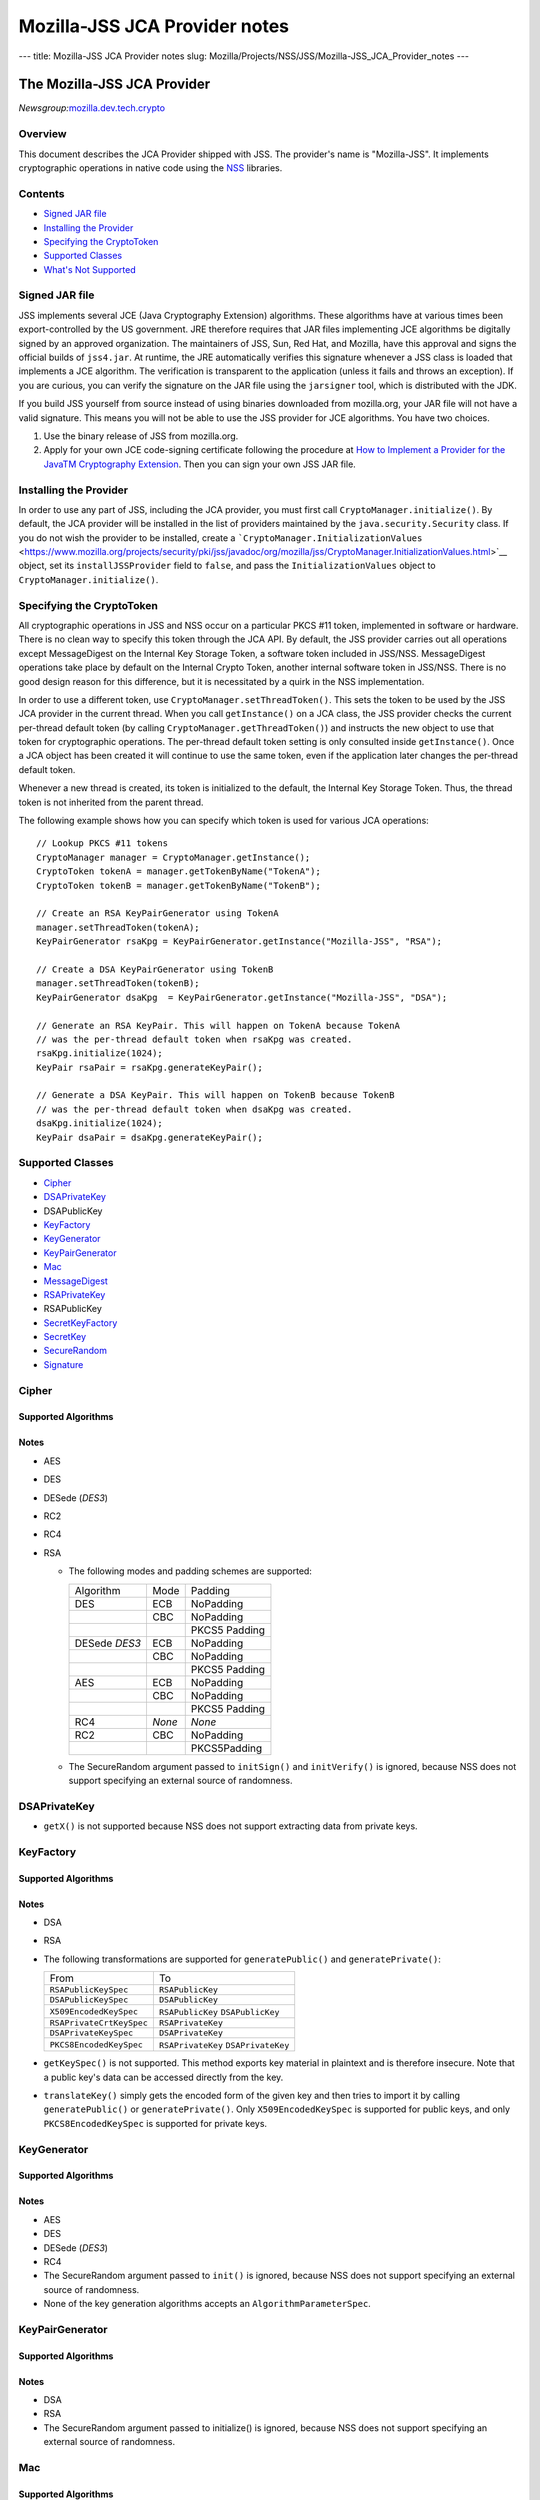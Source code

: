 ==============================
Mozilla-JSS JCA Provider notes
==============================
--- title: Mozilla-JSS JCA Provider notes slug:
Mozilla/Projects/NSS/JSS/Mozilla-JSS_JCA_Provider_notes ---

.. _The_Mozilla-JSS_JCA_Provider:

The Mozilla-JSS JCA Provider
----------------------------

*Newsgroup:*\ `mozilla.dev.tech.crypto <news://news.mozilla.org/mozilla.dev.tech.crypto>`__

.. _Overview:

Overview
~~~~~~~~

This document describes the JCA Provider shipped with JSS. The
provider's name is "Mozilla-JSS". It implements cryptographic operations
in native code using the
`NSS <https://www.mozilla.org/projects/security/pki/nss>`__ libraries.

.. _Contents:

Contents
~~~~~~~~

-  `Signed JAR
   file <https://www.mozilla.org/projects/security/pki/jss/provider_notes.html#signed-jar>`__
-  `Installing the
   Provider <https://www.mozilla.org/projects/security/pki/jss/provider_notes.html#installing-provider>`__
-  `Specifying the
   CryptoToken <https://www.mozilla.org/projects/security/pki/jss/provider_notes.html#specifying-token>`__
-  `Supported
   Classes <https://www.mozilla.org/projects/security/pki/jss/provider_notes.html#supported-classes>`__
-  `What's Not
   Supported <https://www.mozilla.org/projects/security/pki/jss/provider_notes.html#not-supported>`__

.. _Signed_JAR_file:

Signed JAR file
~~~~~~~~~~~~~~~

JSS implements several JCE (Java Cryptography Extension) algorithms.
These algorithms have at various times been export-controlled by the US
government. JRE therefore requires that JAR files implementing JCE
algorithms be digitally signed by an approved organization. The
maintainers of JSS, Sun, Red Hat, and Mozilla, have this approval and
signs the official builds of ``jss4.jar``. At runtime, the JRE
automatically verifies this signature whenever a JSS class is loaded
that implements a JCE algorithm. The verification is transparent to the
application (unless it fails and throws an exception). If you are
curious, you can verify the signature on the JAR file using the
``jarsigner`` tool, which is distributed with the JDK.

If you build JSS yourself from source instead of using binaries
downloaded from mozilla.org, your JAR file will not have a valid
signature. This means you will not be able to use the JSS provider for
JCE algorithms. You have two choices.

#. Use the binary release of JSS from mozilla.org.
#. Apply for your own JCE code-signing certificate following the
   procedure at `How to Implement a Provider for the Java\ TM
   Cryptography
   Extension <http://java.sun.com/javase/6/docs/technotes/guides/security/crypto/HowToImplAProvider.html#Step61>`__.
   Then you can sign your own JSS JAR file.

.. _Installing_the_Provider:

Installing the Provider
~~~~~~~~~~~~~~~~~~~~~~~

In order to use any part of JSS, including the JCA provider, you must
first call ``CryptoManager.initialize()``. By default, the JCA provider
will be installed in the list of providers maintained by the
``java.security.Security`` class. If you do not wish the provider to be
installed, create a
```CryptoManager.InitializationValues`` <https://www.mozilla.org/projects/security/pki/jss/javadoc/org/mozilla/jss/CryptoManager.InitializationValues.html>`__
object, set its ``installJSSProvider`` field to ``false``, and pass the
``InitializationValues`` object to ``CryptoManager.initialize()``.

.. _Specifying_the_CryptoToken:

Specifying the CryptoToken
~~~~~~~~~~~~~~~~~~~~~~~~~~

All cryptographic operations in JSS and NSS occur on a particular PKCS
#11 token, implemented in software or hardware. There is no clean way to
specify this token through the JCA API. By default, the JSS provider
carries out all operations except MessageDigest on the Internal Key
Storage Token, a software token included in JSS/NSS. MessageDigest
operations take place by default on the Internal Crypto Token, another
internal software token in JSS/NSS. There is no good design reason for
this difference, but it is necessitated by a quirk in the NSS
implementation.

In order to use a different token, use
``CryptoManager.setThreadToken()``. This sets the token to be used by
the JSS JCA provider in the current thread. When you call
``getInstance()`` on a JCA class, the JSS provider checks the current
per-thread default token (by calling ``CryptoManager.getThreadToken()``)
and instructs the new object to use that token for cryptographic
operations. The per-thread default token setting is only consulted
inside ``getInstance()``. Once a JCA object has been created it will
continue to use the same token, even if the application later changes
the per-thread default token.

Whenever a new thread is created, its token is initialized to the
default, the Internal Key Storage Token. Thus, the thread token is not
inherited from the parent thread.

The following example shows how you can specify which token is used for
various JCA operations:

::

   // Lookup PKCS #11 tokens
   CryptoManager manager = CryptoManager.getInstance();
   CryptoToken tokenA = manager.getTokenByName("TokenA");
   CryptoToken tokenB = manager.getTokenByName("TokenB");

   // Create an RSA KeyPairGenerator using TokenA
   manager.setThreadToken(tokenA);
   KeyPairGenerator rsaKpg = KeyPairGenerator.getInstance("Mozilla-JSS", "RSA");

   // Create a DSA KeyPairGenerator using TokenB
   manager.setThreadToken(tokenB);
   KeyPairGenerator dsaKpg  = KeyPairGenerator.getInstance("Mozilla-JSS", "DSA");

   // Generate an RSA KeyPair. This will happen on TokenA because TokenA
   // was the per-thread default token when rsaKpg was created.
   rsaKpg.initialize(1024);
   KeyPair rsaPair = rsaKpg.generateKeyPair();

   // Generate a DSA KeyPair. This will happen on TokenB because TokenB
   // was the per-thread default token when dsaKpg was created.
   dsaKpg.initialize(1024);
   KeyPair dsaPair = dsaKpg.generateKeyPair();

.. _Supported_Classes:

Supported Classes
~~~~~~~~~~~~~~~~~

-  `Cipher <https://www.mozilla.org/projects/security/pki/jss/provider_notes.html#Cipher>`__
-  `DSAPrivateKey <https://www.mozilla.org/projects/security/pki/jss/provider_notes.html#DSAPrivateKey>`__
-  DSAPublicKey
-  `KeyFactory <https://www.mozilla.org/projects/security/pki/jss/provider_notes.html#KeyFactory>`__
-  `KeyGenerator <https://www.mozilla.org/projects/security/pki/jss/provider_notes.html#KeyGenerator>`__
-  `KeyPairGenerator <https://www.mozilla.org/projects/security/pki/jss/provider_notes.html#KeyPairGenerator>`__
-  `Mac <https://www.mozilla.org/projects/security/pki/jss/provider_notes.html#Mac>`__
-  `MessageDigest <https://www.mozilla.org/projects/security/pki/jss/provider_notes.html#MessageDigest>`__
-  `RSAPrivateKey <https://www.mozilla.org/projects/security/pki/jss/provider_notes.html#RSAPrivateKey>`__
-  RSAPublicKey
-  `SecretKeyFactory <https://www.mozilla.org/projects/security/pki/jss/provider_notes.html#SecretKeyFactory>`__
-  `SecretKey <https://www.mozilla.org/projects/security/pki/jss/provider_notes.html#SecretKey>`__
-  `SecureRandom <https://www.mozilla.org/projects/security/pki/jss/provider_notes.html#SecureRandom>`__
-  `Signature <https://www.mozilla.org/projects/security/pki/jss/provider_notes.html#Signature>`__

.. _Cipher:

Cipher
~~~~~~

.. _Supported_Algorithms:

Supported Algorithms
^^^^^^^^^^^^^^^^^^^^

.. _Notes:

Notes
^^^^^

-  AES
-  DES
-  DESede (*DES3*)
-  RC2
-  RC4
-  RSA

   -  The following modes and padding schemes are supported:

      +-----------------------+-----------------------+-----------------------+
      | Algorithm             | Mode                  | Padding               |
      +-----------------------+-----------------------+-----------------------+
      | DES                   | ECB                   | NoPadding             |
      +-----------------------+-----------------------+-----------------------+
      |                       | CBC                   | NoPadding             |
      +-----------------------+-----------------------+-----------------------+
      |                       |                       | PKCS5 Padding         |
      +-----------------------+-----------------------+-----------------------+
      | DESede                | ECB                   | NoPadding             |
      | *DES3*                |                       |                       |
      +-----------------------+-----------------------+-----------------------+
      |                       | CBC                   | NoPadding             |
      +-----------------------+-----------------------+-----------------------+
      |                       |                       | PKCS5 Padding         |
      +-----------------------+-----------------------+-----------------------+
      | AES                   | ECB                   | NoPadding             |
      +-----------------------+-----------------------+-----------------------+
      |                       | CBC                   | NoPadding             |
      +-----------------------+-----------------------+-----------------------+
      |                       |                       | PKCS5 Padding         |
      +-----------------------+-----------------------+-----------------------+
      | RC4                   | *None*                | *None*                |
      +-----------------------+-----------------------+-----------------------+
      | RC2                   | CBC                   | NoPadding             |
      +-----------------------+-----------------------+-----------------------+
      |                       |                       | PKCS5Padding          |
      +-----------------------+-----------------------+-----------------------+

   -  The SecureRandom argument passed to ``initSign()`` and
      ``initVerify()`` is ignored, because NSS does not support
      specifying an external source of randomness.

.. _DSAPrivateKey:

DSAPrivateKey
~~~~~~~~~~~~~

-  ``getX()`` is not supported because NSS does not support extracting
   data from private keys.

.. _KeyFactory:

KeyFactory
~~~~~~~~~~

.. _Supported_Algorithms_2:

Supported Algorithms
^^^^^^^^^^^^^^^^^^^^

.. _Notes_2:

Notes
^^^^^

-  DSA
-  RSA
-  The following transformations are supported for ``generatePublic()``
   and ``generatePrivate()``:

   +-----------------------------------+-----------------------------------+
   | From                              | To                                |
   +-----------------------------------+-----------------------------------+
   | ``RSAPublicKeySpec``              | ``RSAPublicKey``                  |
   +-----------------------------------+-----------------------------------+
   | ``DSAPublicKeySpec``              | ``DSAPublicKey``                  |
   +-----------------------------------+-----------------------------------+
   | ``X509EncodedKeySpec``            | ``RSAPublicKey``                  |
   |                                   | ``DSAPublicKey``                  |
   +-----------------------------------+-----------------------------------+
   | ``RSAPrivateCrtKeySpec``          | ``RSAPrivateKey``                 |
   +-----------------------------------+-----------------------------------+
   | ``DSAPrivateKeySpec``             | ``DSAPrivateKey``                 |
   +-----------------------------------+-----------------------------------+
   | ``PKCS8EncodedKeySpec``           | ``RSAPrivateKey``                 |
   |                                   | ``DSAPrivateKey``                 |
   +-----------------------------------+-----------------------------------+

-  ``getKeySpec()`` is not supported. This method exports key material
   in plaintext and is therefore insecure. Note that a public key's data
   can be accessed directly from the key.
-  ``translateKey()`` simply gets the encoded form of the given key and
   then tries to import it by calling ``generatePublic()`` or
   ``generatePrivate()``. Only ``X509EncodedKeySpec`` is supported for
   public keys, and only ``PKCS8EncodedKeySpec`` is supported for
   private keys.

.. _KeyGenerator:

KeyGenerator
~~~~~~~~~~~~

.. _Supported_Algorithms_3:

Supported Algorithms
^^^^^^^^^^^^^^^^^^^^

.. _Notes_3:

Notes
^^^^^

-  AES
-  DES
-  DESede (*DES3*)
-  RC4
-  The SecureRandom argument passed to ``init()`` is ignored, because
   NSS does not support specifying an external source of randomness.
-  None of the key generation algorithms accepts an
   ``AlgorithmParameterSpec``.

.. _KeyPairGenerator:

KeyPairGenerator
~~~~~~~~~~~~~~~~

.. _Supported_Algorithms_4:

Supported Algorithms
^^^^^^^^^^^^^^^^^^^^

.. _Notes_4:

Notes
^^^^^

-  DSA
-  RSA

-  The SecureRandom argument passed to initialize() is ignored, because
   NSS does not support specifying an external source of randomness.

.. _Mac:

Mac
~~~

.. _Supported_Algorithms_5:

Supported Algorithms
^^^^^^^^^^^^^^^^^^^^

.. _Notes_5:

Notes
^^^^^

-  HmacSHA1 (*Hmac-SHA1*)

-  Any secret key type (AES, DES, etc.) can be used as the MAC key, but
   it must be a JSS key. That is, it must be an
   ``instanceof org.mozilla.jss.crypto.SecretKeyFacade``.
-  The params passed to ``init()`` are ignored.

.. _MessageDigest:

MessageDigest
~~~~~~~~~~~~~

.. _Supported_Algorithms_6:

Supported Algorithms
^^^^^^^^^^^^^^^^^^^^

-  MD5
-  MD2
-  SHA-1 (*SHA1, SHA*)

.. _RSAPrivateKey:

RSAPrivateKey
~~~~~~~~~~~~~

.. _Notes_6:

Notes
^^^^^

-  ``getModulus()`` is not supported because NSS does not support
   extracting data from private keys.
-  ``getPrivateExponent()`` is not supported because NSS does not
   support extracting data from private keys.

.. _SecretKeyFactory:

SecretKeyFactory
~~~~~~~~~~~~~~~~

.. _Supported_Algorithms_7:

Supported Algorithms
^^^^^^^^^^^^^^^^^^^^

.. _Notes_7:

Notes
^^^^^

-  AES
-  DES
-  DESede (*DES3*)
-  PBAHmacSHA1
-  PBEWithMD5AndDES
-  PBEWithSHA1AndDES
-  PBEWithSHA1AndDESede (*PBEWithSHA1AndDES3*)
-  PBEWithSHA1And128RC4
-  RC4

-  ``generateSecret`` supports the following transformations:

   +-----------------------------------+-----------------------------------+
   | KeySpec Class                     | Key Algorithm                     |
   +-----------------------------------+-----------------------------------+
   | PBEKeySpec                        | *Using the appropriate PBE        |
   | org.m                             | algorithm:*                       |
   | ozilla.jss.crypto.PBEKeyGenParams | DES                               |
   |                                   | DESede                            |
   |                                   | RC4                               |
   +-----------------------------------+-----------------------------------+
   | DESedeKeySpec                     | DESede                            |
   +-----------------------------------+-----------------------------------+
   | DESKeySpec                        | DES                               |
   +-----------------------------------+-----------------------------------+
   | SecretKeySpec                     | AES                               |
   |                                   | DES                               |
   |                                   | DESede                            |
   |                                   | RC4                               |
   +-----------------------------------+-----------------------------------+

-  ``getKeySpec`` supports the following transformations:

   +-----------------------------------+-----------------------------------+
   | Key Algorithm                     | KeySpec Class                     |
   +-----------------------------------+-----------------------------------+
   | DESede                            | DESedeKeySpec                     |
   +-----------------------------------+-----------------------------------+
   | DES                               | DESKeySpec                        |
   +-----------------------------------+-----------------------------------+
   | DESede                            | SecretKeySpec                     |
   | DES                               |                                   |
   | AES                               |                                   |
   | RC4                               |                                   |
   +-----------------------------------+-----------------------------------+

-  For increased security, some SecretKeys may not be extractable from
   their PKCS #11 token. In this case, the key should be wrapped
   (encrypted with another key), and then the encrypted key might be
   extractable from the token. This policy varies across PKCS #11
   tokens.
-  ``translateKey`` tries two approaches to copying keys. First, it
   tries to copy the key material directly using NSS calls to PKCS #11.
   If that fails, it calls ``getEncoded()`` on the source key, and then
   tries to create a new key on the target token from the encoded bits.
   Both of these operations will fail if the source key is not
   extractable.
-  The class ``java.security.spec.PBEKeySpec`` in JDK versions earlier
   than 1.4 does not contain the salt and iteration fields, which are
   necessary for PBE key generation. These fields were added in JDK 1.4.
   If you are using a JDK (or JRE) version earlier than 1.4, you cannot
   use class ``java.security.spec.PBEKeySpec``. Instead, you can use
   ``org.mozilla.jss.crypto.PBEKeyGenParams``. If you are using JDK (or
   JRE) 1.4 or later, you can use ``java.security.spec.PBEKeySpec`` or
   ``org.mozilla.jss.crypto.PBEKeyGenParams``.

.. _SecretKey:

SecretKey
~~~~~~~~~

.. _Supported_Algorithms_8:

Supported Algorithms
^^^^^^^^^^^^^^^^^^^^

.. _Notes_8:

Notes
^^^^^

-  AES
-  DES
-  DESede (*DES3*)
-  HmacSHA1
-  RC2
-  RC4

-  ``SecretKey`` is implemented by the class
   ``org.mozilla.jss.crypto.SecretKeyFacade``, which acts as a wrapper
   around the JSS class ``SymmetricKey``. Any ``SecretKeys`` handled by
   JSS will actually be ``SecretKeyFacades``. This should usually be
   transparent.

.. _SecureRandom:

SecureRandom
~~~~~~~~~~~~

.. _Supported_Algorithms_9:

Supported Algorithms
^^^^^^^^^^^^^^^^^^^^

.. _Notes_9:

Notes
^^^^^

-  pkcs11prng

-  This invokes the NSS internal pseudorandom number generator.

.. _Signature:

Signature
~~~~~~~~~

.. _Supported_Algorithms_10:

Supported Algorithms
^^^^^^^^^^^^^^^^^^^^

.. _Notes_10:

Notes
^^^^^

-  SHA1withDSA (*DSA, DSS, SHA/DSA, SHA-1/DSA, SHA1/DSA, DSAWithSHA1,
   SHAwithDSA*)
-  SHA-1/RSA (*SHA1/RSA, SHA1withRSA*)
-  MD5/RSA (*MD5withRSA*)
-  MD2/RSA

-  The SecureRandom argument passed to ``initSign()`` and
   ``initVerify()`` is ignored, because NSS does not support specifying
   an external source of randomness.

.. _What's_Not_Supported:

What's Not Supported
~~~~~~~~~~~~~~~~~~~~

The following classes don't work very well:

-  **KeyStore:** There are many serious problems mapping the JCA
   keystore interface onto NSS's model of PKCS #11 modules. The current
   implementation is almost useless. Since these problems lie deep in
   the NSS design and implementation, there is no clear timeframe for
   fixing them. Meanwhile, the ``org.mozilla.jss.crypto.CryptoStore``
   class can be used for some of this functionality.
